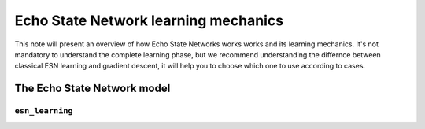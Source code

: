 Echo State Network learning mechanics
=====================================

This note will present an overview of how Echo State Networks works works
and its learning mechanics. It's not mandatory to understand the complete
learning phase, but we recommend understanding the differnce between
classical ESN learning and gradient descent, it will help you to choose
which one to use according to cases.

.. _esn_model:

The Echo State Network model
^^^^^^^^^^^^^^^^^^^^^^^^^^^^

.. _esn_learning:

``esn_learning``
~~~~~~~~~~~~~~~~

